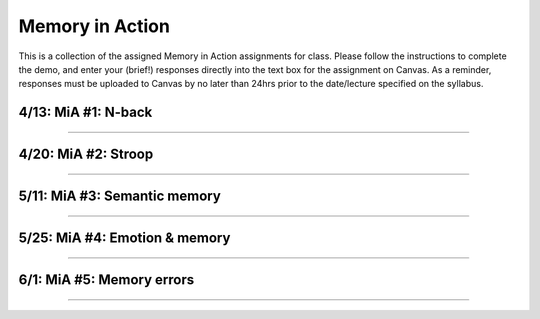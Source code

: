 Memory in Action
================

This is a collection of the assigned Memory in Action assignments for class.
Please follow the instructions to complete the demo, and enter your (brief!) responses directly into the text box for the assignment on Canvas.
As a reminder, responses must be uploaded to Canvas by no later than 24hrs prior to the date/lecture specified on the syllabus.


4/13: MiA #1: N-back
------------------------------------------------------

----------------


4/20: MiA #2: Stroop
------------------------------------------------------

----------------


5/11: MiA #3: Semantic memory
------------------------------------------------------

----------------


5/25: MiA #4: Emotion & memory
------------------------------------------------------

----------------


6/1: MiA #5: Memory errors
------------------------------------------------------

----------------
